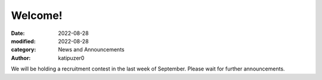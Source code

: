 Welcome!
############################################

:date: 2022-08-28
:modified: 2022-08-28
:category: News and Announcements
:author: katipuzer0

We will be holding a recruitment contest in the last week of September.
Please wait for further announcements. 

